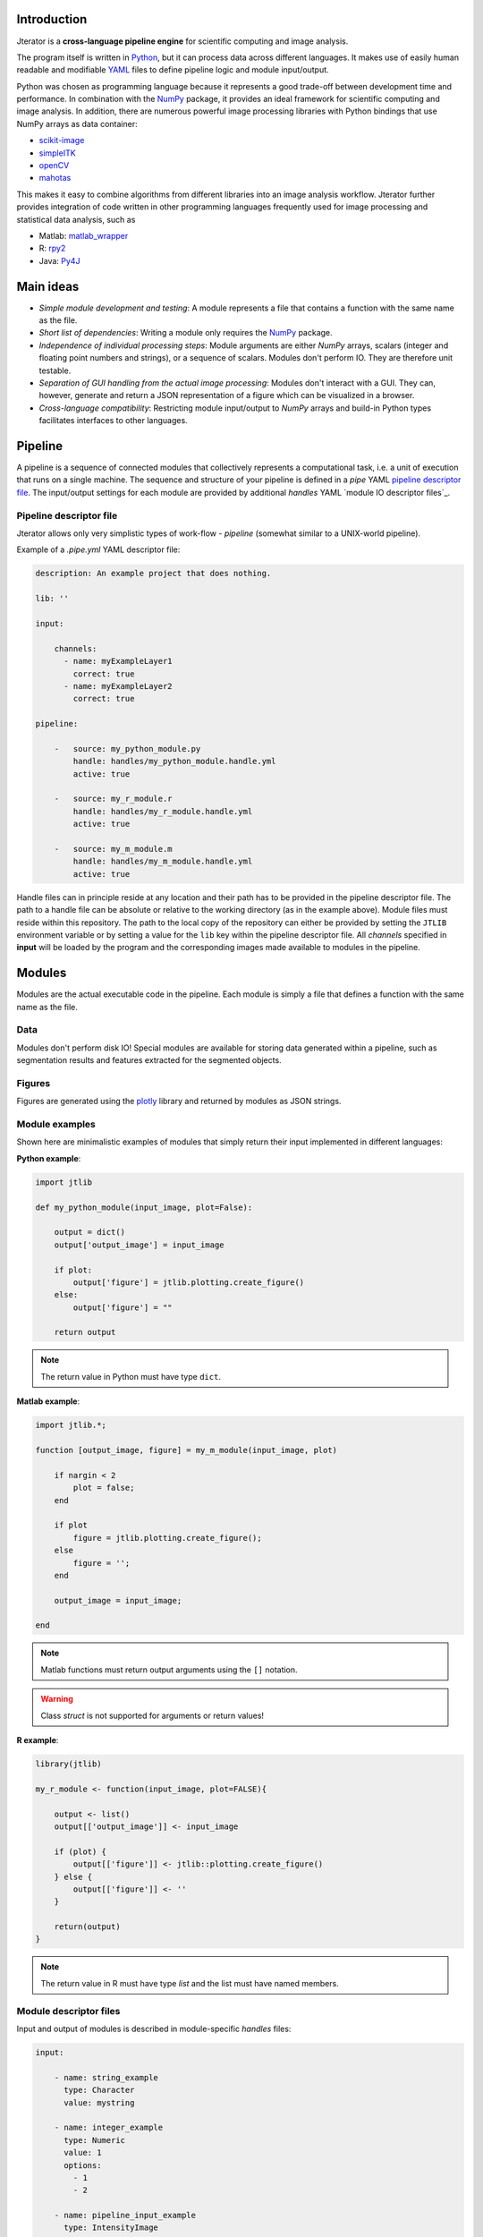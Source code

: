 .. _introduction:

Introduction
============

Jterator is a **cross-language pipeline engine** for scientific computing and image analysis.

The program itself is written in `Python <https://www.python.org/>`_, but it can process data across different languages. It makes use of easily human readable and modifiable `YAML <http://yaml.org/>`_ files to define pipeline logic and module input/output.

Python was chosen as programming language because it represents a good trade-off between development time and performance. In combination with the `NumPy <http://www.numpy.org/>`_ package, it provides an ideal framework for scientific computing and image analysis. In addition, there are numerous powerful image processing libraries with Python bindings that use NumPy arrays as data container:   

- `scikit-image <http://scikit-image.org/docs/dev/auto_examples/>`_   
- `simpleITK <http://www.simpleitk.org/>`_
- `openCV <http://opencv.org/>`_
- `mahotas <http://mahotas.readthedocs.org/en/latest/index.html>`_

This makes it easy to combine algorithms from different libraries into an image analysis workflow. Jterator further provides integration of code written in other programming languages frequently used for image processing and statistical data analysis, such as   

- Matlab: `matlab_wrapper <https://github.com/mrkrd/matlab_wrapper>`_ 
- R: `rpy2 <http://rpy.sourceforge.net/>`_
- Java: `Py4J <https://www.py4j.org/>`_
.. - Julia: `pyjulia <https://github.com/JuliaLang/pyjulia>`_

.. _main-ideas:

Main ideas
==========

- *Simple module development and testing*: A module represents a file that contains a function with the same name as the file.
- *Short list of dependencies*: Writing a module only requires the `NumPy <http://www.numpy.org/>`_ package.
- *Independence of individual processing steps*: Module arguments are either `NumPy` arrays, scalars (integer and floating point numbers and strings), or a sequence of scalars. Modules don't perform IO. They are therefore unit testable.
- *Separation of GUI handling from the actual image processing*: Modules don't interact with a GUI. They can, however, generate and return a JSON representation of a figure which can be visualized in a browser.
- *Cross-language compatibility*: Restricting module input/output to `NumPy` arrays and build-in Python types facilitates interfaces to other languages.


.. _pipeline:

Pipeline
========

A pipeline is a sequence of connected modules that collectively represents a computational task, i.e. a unit of execution that runs on a single machine.
The sequence and structure of your pipeline is defined in a *pipe* YAML `pipeline descriptor file`_. The input/output settings for each module are provided by additional *handles* YAML `module IO descriptor files`_.


.. _pipeline-descriptor-file:

Pipeline descriptor file
------------------------

Jterator allows only very simplistic types of work-flow -  *pipeline* (somewhat similar to a UNIX-world pipeline). 

Example of a *.pipe.yml* YAML descriptor file:

.. code-block:: yaml

    description: An example project that does nothing.
    
    lib: ''

    input:

        channels:
          - name: myExampleLayer1
            correct: true
          - name: myExampleLayer2
            correct: true

    pipeline:

        -   source: my_python_module.py
            handle: handles/my_python_module.handle.yml
            active: true

        -   source: my_r_module.r
            handle: handles/my_r_module.handle.yml
            active: true

        -   source: my_m_module.m
            handle: handles/my_m_module.handle.yml
            active: true


Handle files can in principle reside at any location and their path has to be provided in the pipeline descriptor file. The path to a handle file can be absolute or relative to the working directory (as in the example above). Module files must reside within this repository. The path to the local copy of the repository can either be provided by setting the ``JTLIB`` environment variable or by setting a value for the ``lib`` key within the pipeline descriptor file.  
All *channels* specified in **input** will be loaded by the program and the corresponding images made available to modules in the pipeline.

.. _modules:

Modules
=======

Modules are the actual executable code in the pipeline. Each module is simply a file that defines a function with the same name as the file.

.. _data:

Data
----

Modules don't perform disk IO! Special modules are available for storing data generated within a pipeline, such as segmentation results and features extracted for the segmented objects.


.. _figures:

Figures
-------

Figures are generated using the `plotly <https://plot.ly/api/>`_ library and returned by modules as JSON strings.


.. _module-expamples:

Module examples
---------------

Shown here are minimalistic examples of modules that simply return their input implemented in different languages:

**Python example**:     

.. code:: python

    import jtlib

    def my_python_module(input_image, plot=False):

        output = dict()
        output['output_image'] = input_image

        if plot:
            output['figure'] = jtlib.plotting.create_figure()
        else:
            output['figure'] = ""

        return output


.. Note::

    The return value in Python must have type ``dict``.

**Matlab example**:     

.. code-block:: matlab

    import jtlib.*;
    
    function [output_image, figure] = my_m_module(input_image, plot)

        if nargin < 2
            plot = false;
        end

        if plot
            figure = jtlib.plotting.create_figure();
        else
            figure = '';
        end

        output_image = input_image;

    end


.. Note::

    Matlab functions must return output arguments using the ``[]`` notation.

.. Warning::

    Class `struct` is not supported for arguments or return values!

**R example**:

.. code-block:: R

    library(jtlib)

    my_r_module <- function(input_image, plot=FALSE){

        output <- list()
        output[['output_image']] <- input_image

        if (plot) {
            output[['figure']] <- jtlib::plotting.create_figure()
        } else {
            output[['figure']] <- ''
        }

        return(output)
    }


.. Note::
    
    The return value in R must have type `list` and the list must have named members.


.. _module_descriptor-files:

Module descriptor files
-----------------------

Input and output of modules is described in module-specific *handles* files:        

.. code-block:: yaml

    input:

        - name: string_example
          type: Character
          value: mystring

        - name: integer_example
          type: Numeric
          value: 1
          options:
            - 1
            - 2

        - name: pipeline_input_example
          type: IntensityImage
          key: a.unique.string

        - name: array_example
          type: Sequence
          value: 
            - 2.3
            - 1.7
            - 4.6

        - name: boolean_example
          type: Boolean
          value: true

        - name: plot
          type: Plot
          value: false

    output:

        - name: pipeline_output_example
          type: LabelImage
          key: another.unique.string

        - name: figure
          type: Figure


Each item (*handle*) in the array of inputs describes an argument that is passed to the module function and each item in the array of outputs describes a key-value pair in the mapping that should be returned by the function.

Handles can have different *types* and each type is mirrored by a Python class. Constant input arguments have a "value" key, which represents the actual argument. Images can be piped between modules and have a "key" key, which serves as a lookup for the actual value, i.e. the image, in an in-memory key-value store. The value for that YAML key (a bit confusing) must be a hashable, i.e. a string that's unique within the pipeline. Since the names of handles files are unique, best practice is to use handle filenames as a namespace and combine them with the name of the output handle to create a unique hashable identifier.


The ``Plot`` input handle type and ``Figure`` output handle type should be used to implement plotting functionality. The program will set ``plot`` to ``false`` when running in headless mode on the cluster.


.. _developer-documentation:

Developer documentation
=======================

Modules should be light weight wrappers and the code mainly concerned with input/output handling and (optionally) the generation of a figure. The actual image processing should be delegated to libraries. To this end, one can make use of external libraries or implement custom solutions in the `jtlib` package (available for each of the implemented languages). This makes it also easier to reuse code across modules.


.. _naming-conventions:

Naming conventions
------------------

Since Jterator is written in Python, we recommend following `PEP 0008 <https://www.python.org/dev/peps/pep-0008/>`_ style guide for module and function names.
Therefore, we use short *all-lowercase* names for Jterator modules with *underscores* separating words if necessary, e.g. ``modulename`` or ``long_module_name``. See `naming conventions <https://www.python.org/dev/peps/pep-0008/#prescriptive-naming-conventions>`_.
In the case of Python, a jterator module is simply a Python module that contains a function with the same name as the module.
This approach also works for `Matlab function files <http://ch.mathworks.com/help/matlab/matlab_prog/create-functions-in-files.html>`_ as well as `R scripts <https://cran.r-project.org/doc/contrib/Lemon-kickstart/kr_scrpt.html>`_.


.. _coding-style:

Coding style
------------

For Python, we encourage following `PEP 0008 Python style guide <https://www.python.org/dev/peps/pep-0008/>`_. For Matlab and R we recommend following Google's style guidelines, see `Matlab style guide <https://sites.google.com/site/matlabstyleguidelines/>`_ (based on Richard Johnson's `MATLAB Programming Style Guidelines <http://www.datatool.com/downloads/matlab_style_guidelines.pdf>`_) and `R style guide <http://www.datatool.com/downloads/matlab_style_guidelines.pdf>`_.


... _figures:

Figures
-------

The plotting library `plotly <https://plot.ly/api/>`_ is used to generate interactive plots for visualization of module results in the web-based user interface. The advantage of this library is that is has a uniform API and generates identical outputs across different languages (Python, Matlab, R, Julia). Each module creates only one figure. If you have the feeling that you need more than one figure, it's an indication that you should break down your code into multiple modules.


... _documentation:

Documentation
-------------

We use `sphinx <http://www.sphinx-doc.org/en/stable/>`_ with the `numpydoc <https://github.com/numpy/numpydoc/>`_ extension to auto-generate the documentation of modules. Each module should have a docstring that describes the function, input parameters, and outputs. Please make yourself familiar with the `NumPy style <https://github.com/numpy/numpy/blob/master/doc/HOWTO_DOCUMENT.rst.txt>`_ and follow the `PEP 0257 docstring conventions <https://www.python.org/dev/peps/pep-0257/>`_ to ensure that the documentation for your module will be displayed correctly.
